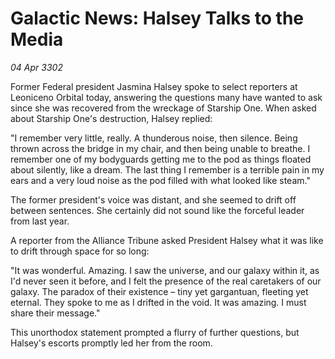 * Galactic News: Halsey Talks to the Media

/04 Apr 3302/

Former Federal president Jasmina Halsey spoke to select reporters at Leoniceno Orbital today, answering the questions many have wanted to ask since she was recovered from the wreckage of Starship One. When asked about Starship One's destruction, Halsey replied: 

"I remember very little, really. A thunderous noise, then silence. Being thrown across the bridge in my chair, and then being unable to breathe. I remember one of my bodyguards getting me to the pod as things floated about silently, like a dream. The last thing I remember is a terrible pain in my ears and a very loud noise as the pod filled with what looked like steam." 

The former president's voice was distant, and she seemed to drift off between sentences. She certainly did not sound like the forceful leader from last year. 

A reporter from the Alliance Tribune asked President Halsey what it was like to drift through space for so long: 

"It was wonderful. Amazing. I saw the universe, and our galaxy within it, as I'd never seen it before, and I felt the presence of the real caretakers of our galaxy. The paradox of their existence – tiny yet gargantuan, fleeting yet eternal. They spoke to me as I drifted in the void. It was amazing. I must share their message." 

This unorthodox statement prompted a flurry of further questions, but Halsey's escorts promptly led her from the room.